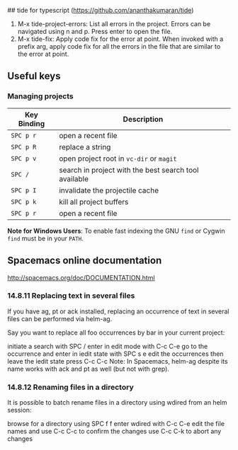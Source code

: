## tide for typescript (https://github.com/ananthakumaran/tide)

  1. M-x tide-project-errors:
         List all errors in the project. Errors can be navigated using n and p.
         Press enter to open the file.
  2. M-x tide-fix:
         Apply code fix for the error at point. When invoked with a prefix arg,
         apply code fix for all the errors in the file that are similar to the error at point.

** Useful keys

*** Managing projects

| Key Binding | Description                                             |
|-------------+---------------------------------------------------------|
| ~SPC p r~   | open a recent file                                      |
| ~SPC p R~   | replace a string                                        |
| ~SPC p v~   | open project root in =vc-dir= or =magit=                |
| ~SPC /~     | search in project with the best search tool available   |
| ~SPC p I~   | invalidate the projectile cache                         |
| ~SPC p k~   | kill all project buffers                                |
| ~SPC p r~   | open a recent file                                      |


*Note for Windows Users*: To enable fast indexing the GNU ~find~ or
Cygwin ~find~ must be in your ~PATH~.




**  Spacemacs online documentation

  http://spacemacs.org/doc/DOCUMENTATION.html

*** 14.8.11 Replacing text in several files
If you have ag, pt or ack installed, replacing an occurrence of text in several files can be performed via helm-ag.

Say you want to replace all foo occurrences by bar in your current project:

initiate a search with SPC /
enter in edit mode with C-c C-e
go to the occurrence and enter in iedit state with SPC s e
edit the occurrences then leave the iedit state
press C-c C-c
Note: In Spacemacs, helm-ag despite its name works with ack and pt as well (but not with grep).

*** 14.8.12 Renaming files in a directory
It is possible to batch rename files in a directory using wdired from an helm session:

browse for a directory using SPC f f
enter wdired with C-c C-e
edit the file names and use C-c C-c to confirm the changes
use C-c C-k to abort any changes
